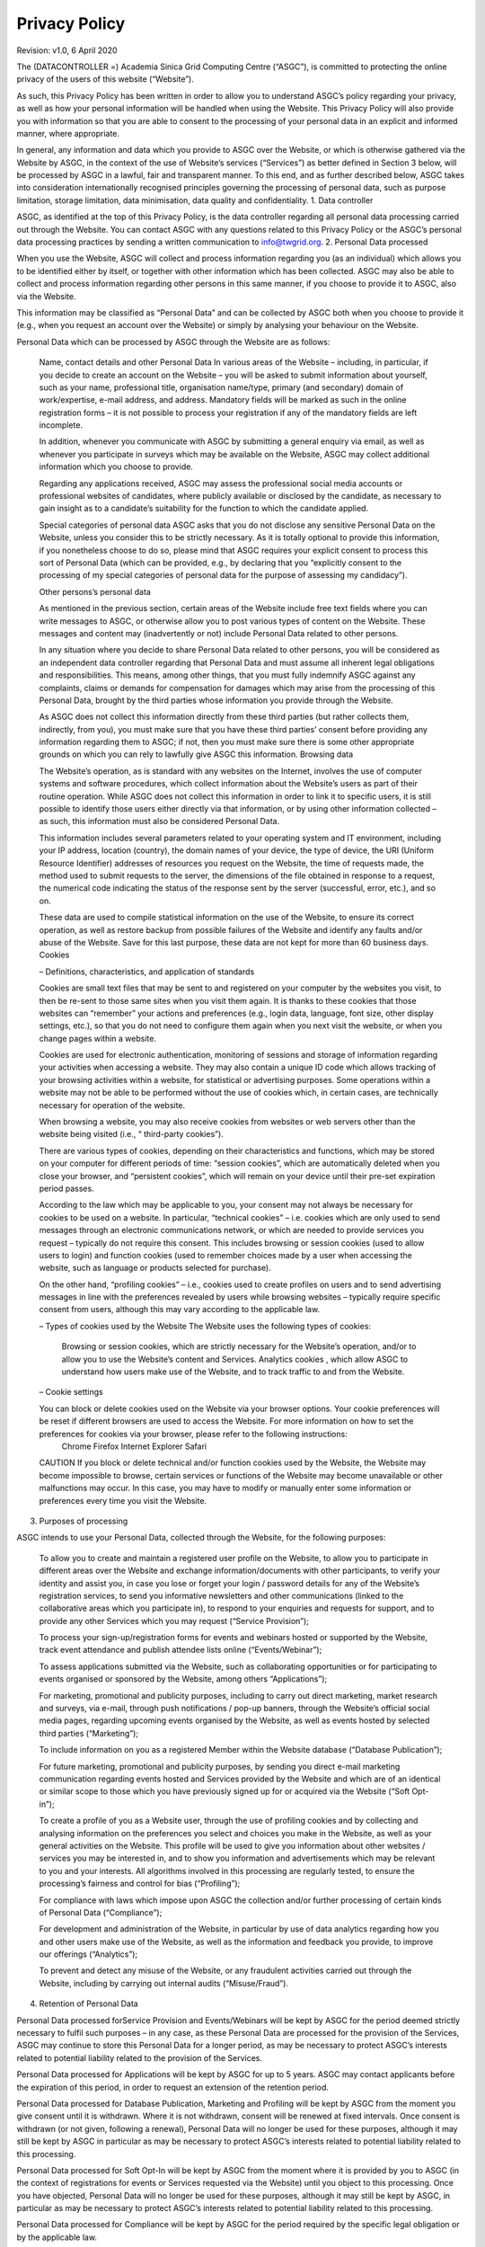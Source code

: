 ****************************
Privacy Policy 
****************************

Revision: v1.0, 6 April 2020

The (DATACONTROLLER =) Academia Sinica Grid Computing Centre (“ASGC”), is committed to protecting the online privacy of the users of this website (“Website”).

As such, this Privacy Policy has been written in order to allow you to understand ASGC’s policy regarding your privacy, as well as how your personal information will be handled when using the Website. This Privacy Policy will also provide you with information so that you are able to consent to the processing of your personal data in an explicit and informed manner, where appropriate.

In general, any information and data which you provide to ASGC over the Website, or which is otherwise gathered via the Website by ASGC, in the context of the use of Website’s services (“Services”) as better defined in Section 3 below, will be processed by ASGC in a lawful, fair and transparent manner. To this end, and as further described below, ASGC takes into consideration internationally recognised principles governing the processing of personal data, such as purpose limitation, storage limitation, data minimisation, data quality and confidentiality.
1. Data controller

ASGC, as identified at the top of this Privacy Policy, is the data controller regarding all personal data processing carried out through the Website. You can contact ASGC with any questions related to this Privacy Policy or the ASGC’s personal data processing practices by sending a written communication to info@twgrid.org.
2. Personal Data processed

When you use the Website, ASGC will collect and process information regarding you (as an individual) which allows you to be identified either by itself, or together with other information which has been collected. ASGC may also be able to collect and process information regarding other persons in this same manner, if you choose to provide it to ASGC, also via the Website.

This information may be classified as “Personal Data” and can be collected by ASGC both when you choose to provide it (e.g., when you request an account over the Website) or simply by analysing your behaviour on the Website.

Personal Data which can be processed by ASGC through the Website are as follows:

    Name, contact details and other Personal Data
    In various areas of the Website – including, in particular, if you decide to create an account on the Website – you will be asked to submit information about yourself, such as your name, professional title, organisation name/type, primary (and secondary) domain of work/expertise, e-mail address, and address. Mandatory fields will be marked as such in the online registration forms – it is not possible to process your registration if any of the mandatory fields are left incomplete.

    In addition, whenever you communicate with ASGC by submitting a general enquiry via email, as well as whenever you participate in surveys which may be available on the Website, ASGC may collect additional information which you choose to provide.

    Regarding any applications received, ASGC may assess the professional social media accounts or professional websites of candidates, where publicly available or disclosed by the candidate, as necessary to gain insight as to a candidate’s suitability for the function to which the candidate applied.

    Special categories of personal data
    ASGC asks that you do not disclose any sensitive Personal Data on the Website, unless you consider this to be strictly necessary. As it is totally optional to provide this information, if you nonetheless choose to do so, please mind that ASGC requires your explicit consent to process this sort of Personal Data (which can be provided, e.g., by declaring that you “explicitly consent to the processing of my special categories of personal data for the purpose of assessing my candidacy”).

    Other persons’s personal data

    As mentioned in the previous section, certain areas of the Website include free text fields where you can write messages to ASGC, or otherwise allow you to post various types of content on the Website. These messages and content may (inadvertently or not) include Personal Data related to other persons.

    In any situation where you decide to share Personal Data related to other persons, you will be considered as an independent data controller regarding that Personal Data and must assume all inherent legal obligations and responsibilities. This means, among other things, that you must fully indemnify ASGC against any complaints, claims or demands for compensation for damages which may arise from the processing of this Personal Data, brought by the third parties whose information you provide through the Website.

    As ASGC does not collect this information directly from these third parties (but rather collects them, indirectly, from you), you must make sure that you have these third parties’ consent before providing any information regarding them to ASGC; if not, then you must make sure there is some other appropriate grounds on which you can rely to lawfully give ASGC this information.
    Browsing data

    The Website’s operation, as is standard with any websites on the Internet, involves the use of computer systems and software procedures, which collect information about the Website’s users as part of their routine operation. While ASGC does not collect this information in order to link it to specific users, it is still possible to identify those users either directly via that information, or by using other information collected – as such, this information must also be considered Personal Data.

    This information includes several parameters related to your operating system and IT environment, including your IP address, location (country), the domain names of your device, the type of device, the URI (Uniform Resource Identifier) addresses of resources you request on the Website, the time of requests made, the method used to submit requests to the server, the dimensions of the file obtained in response to a request, the numerical code indicating the status of the response sent by the server (successful, error, etc.), and so on.

    These data are used to compile statistical information on the use of the Website, to ensure its correct operation, as well as restore backup from possible failures of the Website and identify any faults and/or abuse of the Website. Save for this last purpose, these data are not kept for more than 60 business days.
    Cookies

    – Definitions, characteristics, and application of standards

    Cookies are small text files that may be sent to and registered on your computer by the websites you visit, to then be re-sent to those same sites when you visit them again. It is thanks to these cookies that those websites can “remember” your actions and preferences (e.g., login data, language, font size, other display settings, etc.), so that you do not need to configure them again when you next visit the website, or when you change pages within a website.

    Cookies are used for electronic authentication, monitoring of sessions and storage of information regarding your activities when accessing a website. They may also contain a unique ID code which allows tracking of your browsing activities within a website, for statistical or advertising purposes. Some operations within a website may not be able to be performed without the use of cookies which, in certain cases, are technically necessary for operation of the website.

    When browsing a website, you may also receive cookies from websites or web servers other than the website being visited (i.e., “ third-party cookies”).

    There are various types of cookies, depending on their characteristics and functions, which may be stored on your computer for different periods of time: “session cookies”, which are automatically deleted when you close your browser, and “persistent cookies”, which will remain on your device until their pre-set expiration period passes.

    According to the law which may be applicable to you, your consent may not always be necessary for cookies to be used on a website. In particular, “technical cookies” – i.e. cookies which are only used to send messages through an electronic communications network, or which are needed to provide services you request – typically do not require this consent. This includes browsing or session cookies (used to allow users to login) and function cookies (used to remember choices made by a user when accessing the website, such as language or products selected for purchase).

    On the other hand, “profiling cookies” – i.e., cookies used to create profiles on users and to send advertising messages in line with the preferences revealed by users while browsing websites – typically require specific consent from users, although this may vary according to the applicable law.

    – Types of cookies used by the Website
    The Website uses the following types of cookies:
        Browsing or session cookies, which are strictly necessary for the Website’s operation, and/or to allow you to use the Website’s content and Services.
        Analytics cookies , which allow ASGC to understand how users make use of the Website, and to track traffic to and from the Website.

    – Cookie settings

    You can block or delete cookies used on the Website via your browser options. Your cookie preferences will be reset if different browsers are used to access the Website. For more information on how to set the preferences for cookies via your browser, please refer to the following instructions:
        Chrome
        Firefox
        Internet Explorer
        Safari

    CAUTION If you block or delete technical and/or function cookies used by the Website, the Website may become impossible to browse, certain services or functions of the Website may become unavailable or other malfunctions may occur. In this case, you may have to modify or manually enter some information or preferences every time you visit the Website.

3. Purposes of processing

ASGC intends to use your Personal Data, collected through the Website, for the following purposes:

    To allow you to create and maintain a registered user profile on the Website, to allow you to participate in different areas over the Website and exchange information/documents with other participants, to verify your identity and assist you, in case you lose or forget your login / password details for any of the Website’s registration services, to send you informative newsletters and other communications (linked to the collaborative areas which you participate in), to respond to your enquiries and requests for support, and to provide any other Services which you may request (“Service Provision”);

    To process your sign-up/registration forms for events and webinars hosted or supported by the Website, track event attendance and publish attendee lists online (“Events/Webinar”);

    To assess applications submitted via the Website, such as collaborating opportunities or for participating to events organised or sponsored by the Website, among others “Applications”);

    For marketing, promotional and publicity purposes, including to carry out direct marketing, market research and surveys, via e-mail, through push notifications / pop-up banners, through the Website’s official social media pages, regarding upcoming events organised by the Website, as well as events hosted by selected third parties (“Marketing”);

    To include information on you as a registered Member within the Website database (“Database Publication”);

    For future marketing, promotional and publicity purposes, by sending you direct e-mail marketing communication regarding events hosted and Services provided by the Website and which are of an identical or similar scope to those which you have previously signed up for or acquired via the Website (“Soft Opt-in”);

    To create a profile of you as a Website user, through the use of profiling cookies and by collecting and analysing information on the preferences you select and choices you make in the Website, as well as your general activities on the Website. This profile will be used to give you information about other websites / services you may be interested in, and to show you information and advertisements which may be relevant to you and your interests. All algorithms involved in this processing are regularly tested, to ensure the processing’s fairness and control for bias (“Profiling”);

    For compliance with laws which impose upon ASGC the collection and/or further processing of certain kinds of Personal Data (“Compliance”);

    For development and administration of the Website, in particular by use of data analytics regarding how you and other users make use of the Website, as well as the information and feedback you provide, to improve our offerings (“Analytics”);

    To prevent and detect any misuse of the Website, or any fraudulent activities carried out through the Website, including by carrying out internal audits (“Misuse/Fraud”).

4. Retention of Personal Data

Personal Data processed forService Provision and Events/Webinars will be kept by ASGC for the period deemed strictly necessary to fulfil such purposes – in any case, as these Personal Data are processed for the provision of the Services, ASGC may continue to store this Personal Data for a longer period, as may be necessary to protect ASGC’s interests related to potential liability related to the provision of the Services.

Personal Data processed for Applications will be kept by ASGC for up to 5 years. ASGC may contact applicants before the expiration of this period, in order to request an extension of the retention period.

Personal Data processed for Database Publication, Marketing and Profiling will be kept by ASGC from the moment you give consent until it is withdrawn. Where it is not withdrawn, consent will be renewed at fixed intervals. Once consent is withdrawn (or not given, following a renewal), Personal Data will no longer be used for these purposes, although it may still be kept by ASGC in particular as may be necessary to protect ASGC’s interests related to potential liability related to this processing.

Personal Data processed for Soft Opt-In will be kept by ASGC from the moment where it is provided by you to ASGC (in the context of registrations for events or Services requested via the Website) until you object to this processing. Once you have objected, Personal Data will no longer be used for these purposes, although it may still be kept by ASGC, in particular as may be necessary to protect ASGC’s interests related to potential liability related to this processing.

Personal Data processed for Compliance will be kept by ASGC for the period required by the specific legal obligation or by the applicable law.

Personal Data processed for preventing Misuse/Fraud will be kept by ASGC for as long as deemed strictly necessary to fulfil the purposes for which it was collected.

More information on applicable retention periods is available upon written request to the Website Managing Team at the following address: info@twgrid.org.
5. Data subjects’ rights

As a data subject, you are entitled to exercise the following rights before ASGC, at any time:

    Access your Personal Data being processed by ASGC (and/or a copy of that Personal Data), as well as information on the processing of your Personal Data;

    Correct or update your Personal Data processed by ASGC, where it may be inaccurate or incomplete;

    Request erasure of your Personal Data being processed by ASGC, where you feel that the processing is unnecessary or otherwise unlawful;

    Request the restriction of the processing of your Personal Data, where you feel that the Personal Data processed is inaccurate, unnecessary or unlawfully processed, or where you have objected to the processing;

    Exercise your right to portability: the right to obtain a copy of your Personal Data provided to ASGC, in a structured, commonly used and machine-readable format, as well as the transmission of that Personal Data to another data controller;

    Object to the processing of your Personal Data, based on relevant grounds related to your particular situation, which you believe must prevent ASGC from processing your Personal Data; or

    Withdraw your consent to processing (forMarketing, Database Publication, Soft Opt-in, and Profiling).

Please note that most of the Personal Data you provide to ASGC can be changed at any time, including your e-mail preferences, by accessing, where applicable, your user profile created on the Website.

You can also withdraw consent for Marketing (for communications received via e-mail) or object to Soft Opt-In by selecting the appropriate link included at the bottom of every marketing e-mail message received. The same applies to the Website’s newsletter which you may have subscribed to and receive as a Service.

Consent for Profiling carried out by cookies may be withdrawn as described in Section 2(e). Where consent for Profiling was given via a specific tick box, you may withdraw this consent by changing your preferences, at any time, within your user profile created on the Website, where applicable.

Aside from the above means, you can always exercise your rights described above by sending a written request to the Website Managing Team at the following address: info@twgrid.org.

In any case, please note that, as a data subject, you are entitled to file a complaint with the competent supervisory authorities for the protection of Personal Data, if you believe that the processing of your Personal Data carried out through the Website is unlawful.
6. Amendments

This Privacy Policy entered into force on 10/04/20.

ASGC reserves the right to partly or fully amend this Privacy Policy, or simply to update its content, e.g., as a result of changes in applicable law. The Website Managing Team will inform you of such changes as soon as they are introduced, and they will be binding as soon as they are published on the Website. The Website Managing Team therefore invites you to regularly visit this Privacy Policy in order to acquaint yourself with the latest, updated version of the Privacy Policy, so that you may remain constantly informed on how ASGC collects and uses Personal Data.

